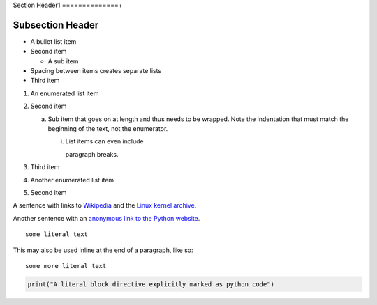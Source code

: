 Section Header1
==============+

Subsection Header
-----------------
- A bullet list item
- Second item

  - A sub item

- Spacing between items creates separate lists

- Third item

1) An enumerated list item

2) Second item

   a) Sub item that goes on at length and thus needs
      to be wrapped. Note the indentation that must
      match the beginning of the text, not the 
      enumerator.

      i) List items can even include

         paragraph breaks.

3) Third item

#) Another enumerated list item

#) Second item

.. image:: http://vignette1.wikia.nocookie.net/desencyclopedie/images/c/ca/20.jpg/revision/latest?cb=20110507144721

A sentence with links to Wikipedia_ and the `Linux kernel archive`_.

.. _Wikipedia: http://www.wikipedia.org/
.. _Linux kernel archive: http://www.kernel.org/

Another sentence with an `anonymous link to the Python website`__.

__ https://www.python.org/

::

  some literal text

This may also be used inline at the end of a paragraph, like so::

  some more literal text

.. code:: python

   print("A literal block directive explicitly marked as python code")
